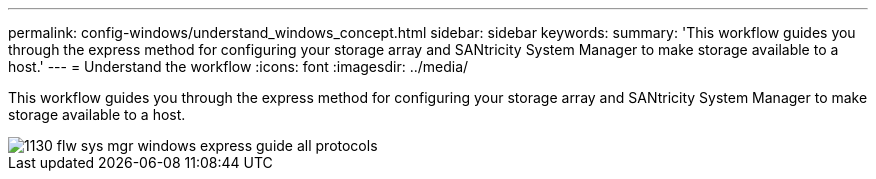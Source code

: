 ---
permalink: config-windows/understand_windows_concept.html
sidebar: sidebar
keywords: 
summary: 'This workflow guides you through the express method for configuring your storage array and SANtricity System Manager to make storage available to a host.'
---
= Understand the workflow
:icons: font
:imagesdir: ../media/

[.lead]
This workflow guides you through the express method for configuring your storage array and SANtricity System Manager to make storage available to a host.

image::../media/1130_flw_sys_mgr_windows_express_guide_all_protocols.png[]
